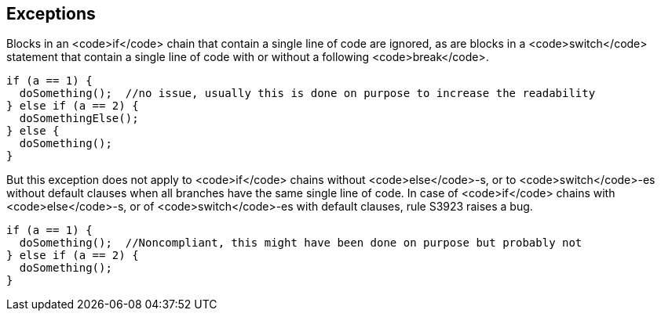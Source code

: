 == Exceptions

Blocks in an <code>if</code> chain that contain a single line of code are ignored, as are blocks in a <code>switch</code> statement that contain a single line of code with or without a following <code>break</code>.

----
if (a == 1) {
  doSomething();  //no issue, usually this is done on purpose to increase the readability
} else if (a == 2) {
  doSomethingElse();
} else {
  doSomething();
}
----

But this exception does not apply to <code>if</code> chains without <code>else</code>-s, or to <code>switch</code>-es without default clauses when all branches have the same single line of code. In case of <code>if</code> chains with <code>else</code>-s, or of <code>switch</code>-es with default clauses, rule S3923 raises a bug. 
----
if (a == 1) {
  doSomething();  //Noncompliant, this might have been done on purpose but probably not
} else if (a == 2) {
  doSomething();
}
----